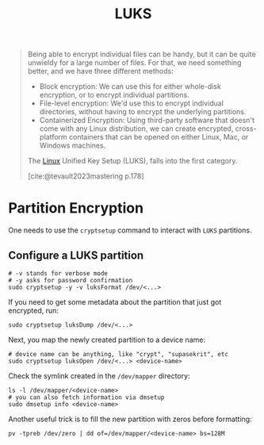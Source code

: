 :PROPERTIES:
:ID:       57fdb0e5-f77f-443c-ab1f-425da39554cf
:ROAM_ALIASES: "Linux Unified Key Setup"
:END:
#+title: LUKS
#+filetags: :linux:

#+begin_quote
Being able to encrypt individual files can be handy, but it can be quite
unwieldy for a large number of files. For that, we need something better, and we
have three different methods:

+ Block encryption: We can use this for either whole-disk encryption, or to
  encrypt individual partitions.
+ File-level encryption: We'd use this to encrypt individual directories,
  without having to encrypt the underlying partitions.
+ Containerized Encryption: Using third-party software that doesn't come with
  any Linux distribution, we can create encrypted, cross-platform containers
  that can be opened on either Linux, Mac, or Windows machines.

The [[id:8a427ee7-2ef1-489b-af82-91de7be8a3ba][Linux]] Unified Key Setup (LUKS), falls into the first category.

[cite:@tevault2023mastering p.178]
#+end_quote

* Partition Encryption 

One needs to use the ~cryptsetup~ command to interact with ~LUKS~ partitions.

** Configure a LUKS partition

#+begin_src shell
  # -v stands for verbose mode
  # -y asks for password confirmation
  sudo cryptsetup -y -v luksFormat /dev/<...>
#+end_src

If you need to get some metadata about the partition that just got encrypted, run:

#+begin_src shell
  sudo cryptsetup luksDump /dev/<...>
#+end_src

Next, you map the newly created partition to a device name:

#+begin_src shell
  # device name can be anything, like "crypt", "supasekrit", etc
  sudo cryptsetup luksOpen /dev/<...> <device-name>
#+end_src

Check the symlink created in the ~/dev/mapper~ directory:

#+begin_src shell
  ls -l /dev/mapper/<device-name>
  # you can also fetch information via dmsetup
  sudo dmsetup info <device-name>
#+end_src

Another useful trick is to fill the new partition with zeros before formatting:

#+begin_src shell
  pv -tpreb /dev/zero | dd of=/dev/mapper/<device-name> bs=128M
#+end_src

** 
